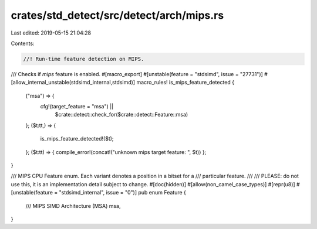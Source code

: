 crates/std_detect/src/detect/arch/mips.rs
=========================================

Last edited: 2019-05-15 21:04:28

Contents:

.. code-block:: rs

    //! Run-time feature detection on MIPS.

/// Checks if `mips` feature is enabled.
#[macro_export]
#[unstable(feature = "stdsimd", issue = "27731")]
#[allow_internal_unstable(stdsimd_internal,stdsimd)]
macro_rules! is_mips_feature_detected {
    ("msa") => {
        cfg!(target_feature = "msa") ||
            $crate::detect::check_for($crate::detect::Feature::msa)
    };
    ($t:tt,) => {
        is_mips_feature_detected!($t);
    };
    ($t:tt) => { compile_error!(concat!("unknown mips target feature: ", $t)) };
}

/// MIPS CPU Feature enum. Each variant denotes a position in a bitset for a
/// particular feature.
///
/// PLEASE: do not use this, it is an implementation detail subject to change.
#[doc(hidden)]
#[allow(non_camel_case_types)]
#[repr(u8)]
#[unstable(feature = "stdsimd_internal", issue = "0")]
pub enum Feature {
    /// MIPS SIMD Architecture (MSA)
    msa,
}


